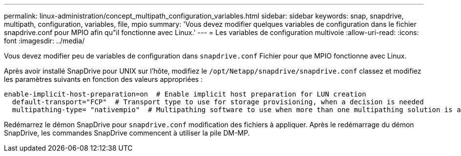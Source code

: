 ---
permalink: linux-administration/concept_multipath_configuration_variables.html 
sidebar: sidebar 
keywords: snap, snapdrive, multipath, configuration, variables, file, mpio 
summary: 'Vous devez modifier quelques variables de configuration dans le fichier snapdrive.conf pour MPIO afin qu"il fonctionne avec Linux.' 
---
= Les variables de configuration multivoie
:allow-uri-read: 
:icons: font
:imagesdir: ../media/


[role="lead"]
Vous devez modifier peu de variables de configuration dans `snapdrive.conf` Fichier pour que MPIO fonctionne avec Linux.

Après avoir installé SnapDrive pour UNIX sur l'hôte, modifiez le `/opt/Netapp/snapdrive/snapdrive.conf` classez et modifiez les paramètres suivants en fonction des valeurs appropriées :

[listing]
----
enable-implicit-host-preparation=on  # Enable implicit host preparation for LUN creation
  default-transport="FCP"  # Transport type to use for storage provisioning, when a decision is needed
  multipathing-type= "nativempio"  # Multipathing software to use when more than one multipathing solution is available
----
Redémarrez le démon SnapDrive pour `snapdrive.conf` modification des fichiers à appliquer. Après le redémarrage du démon SnapDrive, les commandes SnapDrive commencent à utiliser la pile DM-MP.
